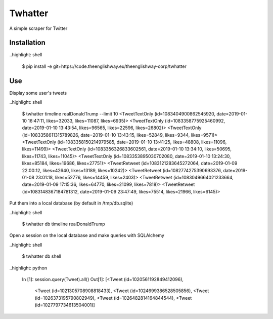 ========
Twhatter
========


A simple scraper for Twitter

Installation
------------

..highlight: shell

    $ pip install -e git+https://code.theenglishway.eu/theenglishway-corp/twhatter

Use
---

Display some user's tweets

..highlight: shell

    $ twhatter timeline realDonaldTrump --limit 10
    <TweetTextOnly (id=1083404900862545920, date=2019-01-10 16:47:11, likes=32033, likes=11087, likes=6935)>
    <TweetTextOnly (id=1083358775925460992, date=2019-01-10 13:43:54, likes=96565, likes=22596, likes=26802)>
    <TweetTextOnly (id=1083358611315789826, date=2019-01-10 13:43:15, likes=52849, likes=9344, likes=9571)>
    <TweetTextOnly (id=1083358150214979585, date=2019-01-10 13:41:25, likes=48808, likes=11096, likes=11499)>
    <TweetTextOnly (id=1083356326833602561, date=2019-01-10 13:34:10, likes=50695, likes=11743, likes=11045)>
    <TweetTextOnly (id=1083353895030702080, date=2019-01-10 13:24:30, likes=85184, likes=19686, likes=27751)>
    <TweetRetweet (id=1083121283645272064, date=2019-01-09 22:00:12, likes=42640, likes=13189, likes=10242)>
    <TweetRetweet (id=1082774275390693376, date=2019-01-08 23:01:18, likes=52776, likes=14459, likes=2403)>
    <TweetRetweet (id=1083049664021233664, date=2019-01-09 17:15:36, likes=64770, likes=21099, likes=7818)>
    <TweetRetweet (id=1083148367184781312, date=2019-01-09 23:47:49, likes=75514, likes=21966, likes=6145)>

Put them into a local database (by default in /tmp/db.sqlite)

..highlight: shell

    $ twhatter db timeline realDonaldTrump

Open a session on the local database and make queries with SQLAlchemy

..highlight: shell

    $ twhatter db shell

..highlight: python

    In [1]: session.query(Tweet).all()
    Out[1]:
    [<Tweet (id=1020561192849412096),
     <Tweet (id=1021305708908818433),
     <Tweet (id=1024699386528505856),
     <Tweet (id=1026373195790802949),
     <Tweet (id=1026482814164844544),
     <Tweet (id=1027797734613504001)]
